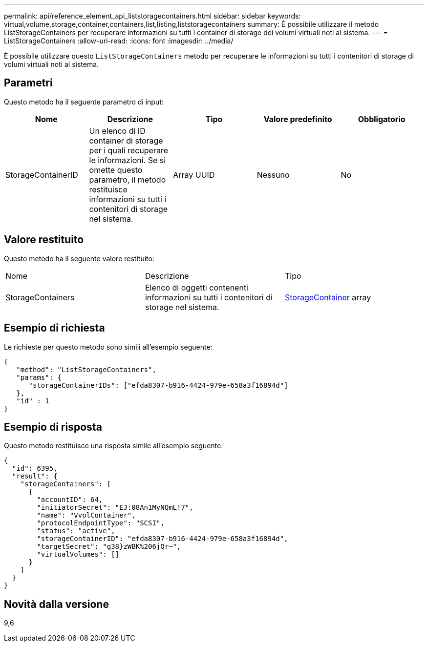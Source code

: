 ---
permalink: api/reference_element_api_liststoragecontainers.html 
sidebar: sidebar 
keywords: virtual,volume,storage,container,containers,list,listing,liststoragecontainers 
summary: È possibile utilizzare il metodo ListStorageContainers per recuperare informazioni su tutti i container di storage dei volumi virtuali noti al sistema. 
---
= ListStorageContainers
:allow-uri-read: 
:icons: font
:imagesdir: ../media/


[role="lead"]
È possibile utilizzare questo `ListStorageContainers` metodo per recuperare le informazioni su tutti i contenitori di storage di volumi virtuali noti al sistema.



== Parametri

Questo metodo ha il seguente parametro di input:

|===
| Nome | Descrizione | Tipo | Valore predefinito | Obbligatorio 


 a| 
StorageContainerID
 a| 
Un elenco di ID container di storage per i quali recuperare le informazioni. Se si omette questo parametro, il metodo restituisce informazioni su tutti i contenitori di storage nel sistema.
 a| 
Array UUID
 a| 
Nessuno
 a| 
No

|===


== Valore restituito

Questo metodo ha il seguente valore restituito:

|===


| Nome | Descrizione | Tipo 


 a| 
StorageContainers
 a| 
Elenco di oggetti contenenti informazioni su tutti i contenitori di storage nel sistema.
 a| 
xref:reference_element_api_storagecontainer.adoc[StorageContainer] array

|===


== Esempio di richiesta

Le richieste per questo metodo sono simili all'esempio seguente:

[listing]
----
{
   "method": "ListStorageContainers",
   "params": {
      "storageContainerIDs": ["efda8307-b916-4424-979e-658a3f16894d"]
   },
   "id" : 1
}
----


== Esempio di risposta

Questo metodo restituisce una risposta simile all'esempio seguente:

[listing]
----
{
  "id": 6395,
  "result": {
    "storageContainers": [
      {
        "accountID": 64,
        "initiatorSecret": "EJ:08An1MyNQmL!7",
        "name": "VvolContainer",
        "protocolEndpointType": "SCSI",
        "status": "active",
        "storageContainerID": "efda8307-b916-4424-979e-658a3f16894d",
        "targetSecret": "g38}zWBK%206jQr~",
        "virtualVolumes": []
      }
    ]
  }
}
----


== Novità dalla versione

9,6
